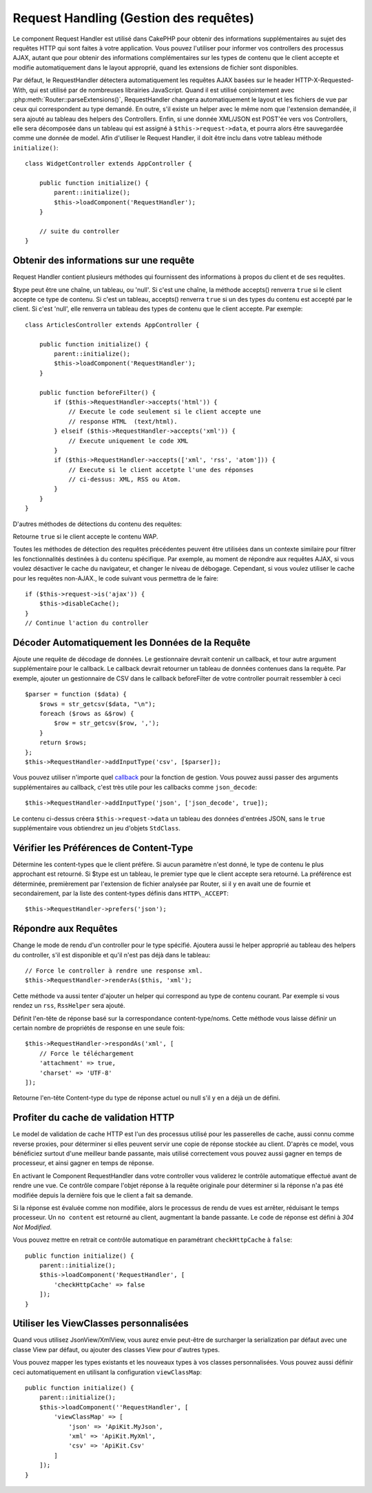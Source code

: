 Request Handling (Gestion des requêtes)
#######################################

.. php:class:: RequestHandlerComponent(ComponentCollection $collection, array $config = [])

Le component Request Handler est utilisé dans CakePHP pour obtenir des
informations supplémentaires au sujet des requêtes HTTP qui sont faites à votre
application. Vous pouvez l'utiliser pour informer vos controllers des processus
AJAX, autant que pour obtenir des informations complémentaires sur les types de
contenu que le client accepte et modifie automatiquement dans le layout
approprié, quand les extensions de fichier sont disponibles.

Par défaut, le RequestHandler détectera automatiquement les requêtes AJAX
basées sur le header HTTP-X-Requested-With, qui est utilisé par de nombreuses
librairies JavaScript. Quand il est utilisé conjointement avec
:php:meth:`Router::parseExtensions()`, RequestHandler changera automatiquement
le layout et les fichiers de vue par ceux qui correspondent au type demandé.
En outre, s'il existe un helper avec le même nom que l'extension demandée,
il sera ajouté au tableau des helpers des Controllers. Enfin, si une donnée
XML/JSON est POST'ée vers vos Controllers, elle sera décomposée dans un
tableau qui est assigné à ``$this->request->data``, et pourra alors être
sauvegardée comme une donnée de model. Afin d'utiliser le Request Handler, il
doit être inclu dans votre tableau méthode ``initialize()``::

    class WidgetController extends AppController {

        public function initialize() {
            parent::initialize();
            $this->loadComponent('RequestHandler');
        }

        // suite du controller
    }

Obtenir des informations sur une requête
========================================

Request Handler contient plusieurs méthodes qui fournissent des
informations à propos du client et de ses requêtes.

.. php:method:: accepts($type = null)

$type peut être une chaîne, un tableau, ou 'null'. Si c'est une chaîne,
la méthode accepts() renverra ``true`` si le client accepte ce type de contenu.
Si c'est un tableau, accepts() renverra ``true`` si un des types du contenu est
accepté par le client. Si c'est 'null', elle renverra un tableau des types de
contenu que le client accepte. Par exemple::

        class ArticlesController extends AppController {

            public function initialize() {
                parent::initialize();
                $this->loadComponent('RequestHandler');
            }

            public function beforeFilter() {
                if ($this->RequestHandler->accepts('html')) {
                    // Execute le code seulement si le client accepte une
                    // response HTML  (text/html).
                } elseif ($this->RequestHandler->accepts('xml')) {
                    // Execute uniquement le code XML
                }
                if ($this->RequestHandler->accepts(['xml', 'rss', 'atom'])) {
                    // Execute si le client accetpte l'une des réponses 
                    // ci-dessus: XML, RSS ou Atom.
                }
            }
        }

D'autres méthodes de détections du contenu des requêtes:

.. php:method:: isXml()

    Renvoie ``true`` si la requête actuelle accepte les réponses XML.

.. php:method:: isRss()

    Renvoie ``true`` si la requête actuelle accepte les réponses RSS.

.. php:method:: isAtom()

    Renvoie ``true`` si l'appel actuel accepte les réponse Atom, false dans le cas
    contraire.

.. php:method:: isMobile()

    Renvoie ``true`` si le navigateur du client correspond à un téléphone
    portable, ou si le client accepte le contenu WAP. Les navigateurs
    mobiles supportés sont les suivants:

    -  Android
    -  AvantGo
    -  BlackBerry
    -  DoCoMo
    -  Fennec
    -  iPad
    -  iPhone
    -  iPod
    -  J2ME
    -  MIDP
    -  NetFront
    -  Nokia
    -  Opera Mini
    -  Opera Mobi
    -  PalmOS
    -  PalmSource
    -  portalmmm
    -  Plucker
    -  ReqwirelessWeb
    -  SonyEricsson
    -  Symbian
    -  UP.Browser
    -  webOS
    -  Windows CE
    -  Windows Phone OS
    -  Xiino

.. php:method:: isWap()

Retourne ``true`` si le client accepte le contenu WAP.

Toutes les méthodes de détection des requêtes précédentes peuvent être
utilisées dans un contexte similaire pour filtrer les fonctionnalités destinées
à du contenu spécifique. Par exemple, au moment de répondre aux requêtes AJAX,
si vous voulez désactiver le cache du navigateur, et changer le niveau de
débogage. Cependant, si vous voulez utiliser le cache pour les requêtes
non-AJAX., le code suivant vous permettra de le faire::

        if ($this->request->is('ajax')) {
            $this->disableCache();
        }
        // Continue l'action du controller

Décoder Automatiquement les Données de la Requête
=================================================

.. php:method:: addInputType($type, $handler)


Ajoute une requête de décodage de données. Le gestionnaire devrait
contenir un callback, et tour autre argument supplémentaire pour le
callback. Le callback devrait retourner un tableau de données contenues
dans la requête. Par exemple, ajouter un gestionnaire de CSV dans le
callback beforeFilter de votre controller pourrait ressembler à ceci ::

    $parser = function ($data) {
        $rows = str_getcsv($data, "\n");
        foreach ($rows as &$row) {
            $row = str_getcsv($row, ',');
        }
        return $rows;
    };
    $this->RequestHandler->addInputType('csv', [$parser]);

Vous pouvez utiliser n'importe quel `callback <http://php.net/callback>`_ pour
la fonction de gestion. Vous pouvez aussi passer des arguments supplémentaires
au callback, c'est très utile pour les callbacks comme ``json_decode``::

    $this->RequestHandler->addInputType('json', ['json_decode', true]);

Le contenu ci-dessus créera ``$this->request->data`` un tableau des données
d'entrées JSON, sans le ``true`` supplémentaire vous obtiendrez un jeu
d'objets ``StdClass``.

Vérifier les Préférences de Content-Type
========================================

.. php:method:: prefers($type = null)

Détermine les content-types que le client préfère. Si aucun paramètre n'est
donné, le type de contenu le plus approchant est retourné. Si $type est un
tableau, le premier type que le client accepte sera retourné. La préférence
est déterminée, premièrement par l'extension de fichier analysée par
Router, si il y en avait une de fournie et secondairement, par la liste des
content-types définis dans ``HTTP\_ACCEPT``::

    $this->RequestHandler->prefers('json');

Répondre aux Requêtes
=====================

.. php:method:: renderAs($controller, $type)

Change le mode de rendu d'un controller pour le type spécifié.
Ajoutera aussi le helper approprié au tableau des helpers du controller,
s'il est disponible et qu'il n'est pas déjà dans le tableau::

    // Force le controller à rendre une response xml.
    $this->RequestHandler->renderAs($this, 'xml');

Cette méthode va aussi tenter d'ajouter un helper qui correspond au type de
contenu courant. Par exemple si vous rendez un ``rss``, ``RssHelper`` sera
ajouté.

.. php:method:: respondAs($type, $options)

Définit l'en-tête de réponse basé sur la correspondance content-type/noms. Cette
méthode vous laisse définir un certain nombre de propriétés de response en
une seule fois::

    $this->RequestHandler->respondAs('xml', [
        // Force le téléchargement
        'attachment' => true,
        'charset' => 'UTF-8'
    ]);

.. php:method:: responseType()

Retourne l'en-tête Content-type du type de réponse actuel ou null s'il
y en a déjà un de défini.

Profiter du cache de validation HTTP
====================================

Le model de validation de cache HTTP est l'un des processus utilisé pour les
passerelles de cache, aussi connu comme reverse proxies, pour déterminer si
elles peuvent servir une copie de réponse stockée au client. D'après ce model,
vous bénéficiez surtout d'une meilleur bande passante, mais utilisé
correctement vous pouvez aussi gagner en temps de processeur, et ainsi gagner
en temps de réponse.

En activant le Component RequestHandler dans votre controller vous validerez le
contrôle automatique effectué avant de rendre une vue. Ce contrôle compare
l'objet réponse à la requête originale pour déterminer si la réponse n'a pas
été modifiée depuis la dernière fois que le client a fait sa demande.

Si la réponse est évaluée comme non modifiée, alors le processus de rendu de
vues est arrêter, réduisant le temps processeur. Un ``no content`` est retourné
au client, augmentant la bande passante. Le code de réponse est défini
à `304 Not Modified`.

Vous pouvez mettre en retrait ce contrôle automatique en paramétrant
``checkHttpCache`` à ``false``::

    public function initialize() {
        parent::initialize();
        $this->loadComponent('RequestHandler', [
            'checkHttpCache' => false
        ]);
    }

Utiliser les ViewClasses personnalisées
=======================================

.. php:method:: viewClassMap($type, $viewClass)

Quand vous utilisez JsonView/XmlView, vous aurez envie peut-être de surcharger
la serialization par défaut avec une classe View par défaut, ou ajouter des
classes View pour d'autres types.

Vous pouvez mapper les types existants et les nouveaux types à vos classes
personnalisées. Vous pouvez aussi définir ceci automatiquement en utilisant
la configuration ``viewClassMap``::

    public function initialize() {
        parent::initialize();
        $this->loadComponent(''RequestHandler', [
            'viewClassMap' => [
                'json' => 'ApiKit.MyJson',
                'xml' => 'ApiKit.MyXml',
                'csv' => 'ApiKit.Csv'
            ]
        ]);
    }

.. meta::
    :title lang=fr: Request Handling (Gestion des requêtes)
    :keywords lang=fr: handler component,javascript libraries,public components,null returns,model data,request data,content types,file extensions,ajax,meth,content type,array,conjunction,cakephp,insight,php
